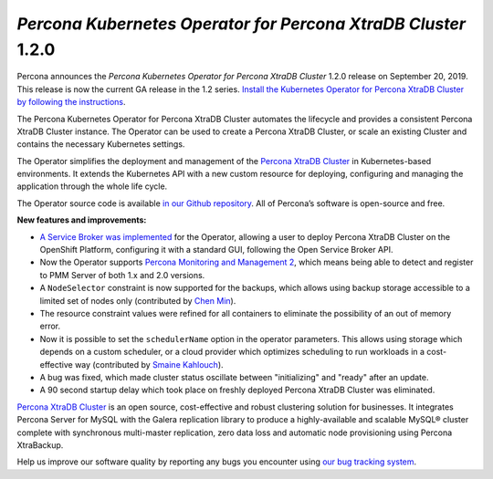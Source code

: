 .. rn:: 1.2.0

*Percona Kubernetes Operator for Percona XtraDB Cluster* 1.2.0
==============================================================

Percona announces the *Percona Kubernetes Operator for Percona XtraDB Cluster*
1.2.0 release on September 20, 2019. This release is now the current GA release
in the 1.2 series. `Install the Kubernetes Operator for Percona XtraDB Cluster
by following the instructions <https://www.percona.com/doc/kubernetes-operator-for-pxc/kubernetes.html>`_.

The Percona Kubernetes Operator for Percona XtraDB Cluster automates the
lifecycle and provides a consistent Percona XtraDB Cluster instance. The
Operator can be used to create a Percona XtraDB Cluster, or scale an existing
Cluster and contains the necessary Kubernetes settings.

The Operator simplifies the deployment and management of the `Percona XtraDB
Cluster <https://www.percona.com/software/mysql-database/percona-xtradb-cluster>`_
in Kubernetes-based environments. It extends the Kubernetes API with a new
custom resource for deploying, configuring and managing the application through
the whole life cycle.

The Operator source code is available `in our Github repository <https://github.com/percona/percona-xtradb-cluster-operator>`_.
All of Percona’s software is open-source and free.

**New features and improvements:**

* `A Service Broker was implemented <https://www.percona.com/doc/kubernetes-operator-for-pxc/broker.html>`_
  for the Operator, allowing a user to deploy Percona XtraDB Cluster on the
  OpenShift Platform, configuring it with a standard GUI, following the Open
  Service Broker API.
* Now the Operator supports `Percona Monitoring and Management 2 <https://www.percona.com/doc/percona-monitoring-and-management/2.x/index.html>`_,
  which means being able to detect and register to PMM Server of both 1.x and
  2.0 versions.
* A ``NodeSelector`` constraint is now supported for the backups, which allows
  using backup storage accessible to a limited set of nodes only (contributed
  by `Chen Min <https://github.com/chenmin1992>`_).
* The resource constraint values were refined for all containers to eliminate
  the possibility of an out of memory error.
* Now it is possible to set the ``schedulerName`` option in the operator
  parameters. This allows using storage which depends on a custom scheduler, or
  a cloud provider which optimizes scheduling to run workloads in a
  cost-effective way (contributed by `Smaine Kahlouch <https://github.com/Smana>`_).
* A bug was fixed, which made cluster status oscillate between "initializing"
  and "ready" after an update.
* A 90 second startup delay which took place on freshly deployed Percona XtraDB
  Cluster was eliminated.

`Percona XtraDB Cluster <http://www.percona.com/doc/percona-xtradb-cluster/>`_
is an open source, cost-effective and robust clustering solution for businesses.
It integrates Percona Server for MySQL with the Galera replication library to
produce a highly-available and scalable MySQL® cluster complete with synchronous
multi-master replication, zero data loss and automatic node provisioning using
Percona XtraBackup.

Help us improve our software quality by reporting any bugs you encounter using
`our bug tracking system <https://jira.percona.com/secure/Dashboard.jspa>`_.
